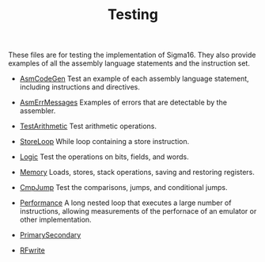 #+HTML_HEAD: <link rel="stylesheet" type="text/css" href="../index.css" />
#+TITLE: Testing

These files are for testing the implementation of Sigma16.  They also
provide examples of all the assembly language statements and the
instruction set.

- [[./AsmCodeGen.asm.txt][AsmCodeGen]] Test an example of each
  assembly language statement, including instructions and directives.

- [[./AsmErrMessages.asm.txt][AsmErrMessages]] Examples of errors that
  are detectable by the assembler.

- [[./Arithmetic.asm.txt][TestArithmetic]] Test arithmetic operations.

- [[./StoreLoop.asm.txt][StoreLoop]] While loop containing a store
  instruction.

- [[./Logic.asm.txt][Logic]] Test the operations on bits, fields, and
  words.

- [[./Memory.asm.txt][Memory]] Loads, stores, stack operations, saving
  and restoring registers.

- [[./CmpJump.asm.txt][CmpJump]] Test the comparisons, jumps, and
  conditional jumps.

- [[./Performance.asm.txt][Performance]] A long nested loop that
  executes a large number of instructions, allowing measurements of
  the perfornace of an emulator or other implementation.

- [[./PrimarySecondary.asm.txt][PrimarySecondary]]

- [[./RFwrite.asm.txt][RFwrite]]
